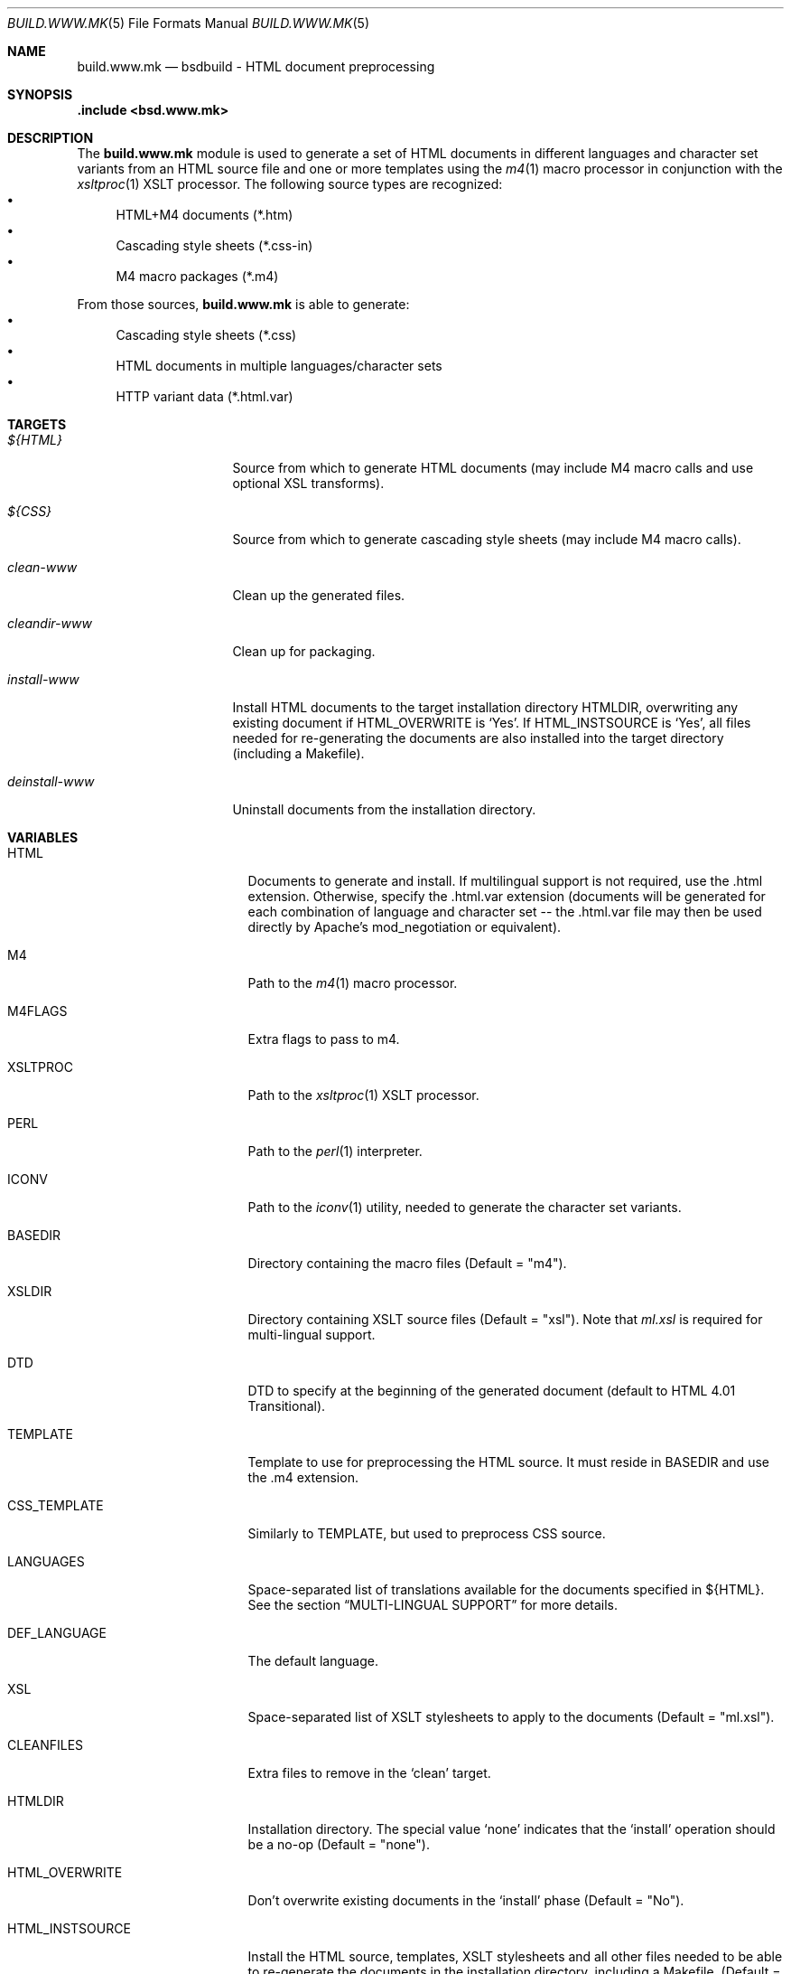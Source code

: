.\"
.\" Copyright (c) 2008-2015 Hypertriton, Inc. <http://www.hypertriton.com/>
.\" All rights reserved.
.\"
.\" Redistribution and use in source and binary forms, with or without
.\" modification, are permitted provided that the following conditions
.\" are met:
.\" 1. Redistributions of source code must retain the above copyright
.\"    notice, this list of conditions and the following disclaimer.
.\" 2. Redistributions in binary form must reproduce the above copyright
.\"    notice, this list of conditions and the following disclaimer in the
.\"    documentation and/or other materials provided with the distribution.
.\"
.\" THIS SOFTWARE IS PROVIDED BY THE DEVELOPERS ``AS IS'' AND ANY EXPRESS OR
.\" IMPLIED WARRANTIES, INCLUDING, BUT NOT LIMITED TO, THE IMPLIED WARRANTIES
.\" OF MERCHANTABILITY AND FITNESS FOR A PARTICULAR PURPOSE ARE DISCLAIMED.
.\" IN NO EVENT SHALL THE DEVELOPERS BE LIABLE FOR ANY DIRECT, INDIRECT,
.\" INCIDENTAL, SPECIAL, EXEMPLARY, OR CONSEQUENTIAL DAMAGES (INCLUDING, BUT
.\" NOT LIMITED TO, PROCUREMENT OF SUBSTITUTE GOODS OR SERVICES; LOSS OF USE,
.\" DATA, OR PROFITS; OR BUSINESS INTERRUPTION) HOWEVER CAUSED AND ON ANY
.\" THEORY OF LIABILITY, WHETHER IN CONTRACT, STRICT LIABILITY, OR TORT
.\" (INCLUDING NEGLIGENCE OR OTHERWISE) ARISING IN ANY WAY OUT OF THE USE OF
.\" THIS SOFTWARE, EVEN IF ADVISED OF THE POSSIBILITY OF SUCH DAMAGE.
.\"
.Dd July 18, 2007
.Dt BUILD.WWW.MK 5
.Os
.ds vT BSDBuild Reference
.ds oS BSDBuild 2.0
.Sh NAME
.Nm build.www.mk
.Nd bsdbuild - HTML document preprocessing
.Sh SYNOPSIS
.Fd .include <bsd.www.mk>
.Sh DESCRIPTION
The
.Nm
module is used to generate a set of HTML documents in different languages
and character set variants from an HTML source file and one or more templates
using the
.Xr m4 1
macro processor in conjunction with the
.Xr xsltproc 1
XSLT processor.
The following source types are recognized:
.Bl -bullet -compact
.It
HTML+M4 documents (*.htm)
.It
Cascading style sheets (*.css-in)
.It
M4 macro packages (*.m4)
.El
.Pp
From those sources,
.Nm
is able to generate:
.Bl -bullet -compact
.It
Cascading style sheets (*.css)
.It
HTML documents in multiple languages/character sets
.It
HTTP variant data (*.html.var)
.El
.Sh TARGETS
.Bl -tag -width "deinstall-www "
.It Ar ${HTML}
Source from which to generate HTML documents (may include M4 macro calls and
use optional XSL transforms).
.It Ar ${CSS}
Source from which to generate cascading style sheets (may include M4 macro
calls).
.It Ar clean-www
Clean up the generated files.
.It Ar cleandir-www
Clean up for packaging.
.It Ar install-www
Install HTML documents to the target installation directory
.Ev HTMLDIR ,
overwriting any existing document if
.Ev HTML_OVERWRITE
is
.Sq Yes .
If
.Ev HTML_INSTSOURCE
is
.Sq Yes ,
all files needed for re-generating the documents are also installed into the
target directory (including a Makefile).
.It Ar deinstall-www
Uninstall documents from the installation directory.
.El
.Sh VARIABLES
.Bl -tag -width "CONF_OVERWRITE "
.It Ev HTML
Documents to generate and install.
If multilingual support is not required, use the .html extension.
Otherwise, specify the .html.var extension (documents will be generated
for each combination of language and character set -- the .html.var file
may then be used directly by Apache's mod_negotiation or equivalent).
.It Ev M4
Path to the
.Xr m4 1
macro processor.
.It Ev M4FLAGS
Extra flags to pass to m4.
.It Ev XSLTPROC
Path to the
.Xr xsltproc 1
XSLT processor.
.It Ev PERL
Path to the
.Xr perl 1
interpreter.
.It Ev ICONV
Path to the
.Xr iconv 1
utility, needed to generate the character set variants.
.It Ev BASEDIR
Directory containing the macro files
(Default = "m4").
.It Ev XSLDIR
Directory containing XSLT source files
(Default = "xsl").
Note that
.Pa ml.xsl
is required for multi-lingual support.
.It Ev DTD
DTD to specify at the beginning of the generated document
(default to HTML 4.01 Transitional).
.It Ev TEMPLATE
Template to use for preprocessing the HTML source.
It must reside in
.Ev BASEDIR
and use the .m4 extension.
.It Ev CSS_TEMPLATE
Similarly to
.Ev TEMPLATE ,
but used to preprocess CSS source.
.It Ev LANGUAGES
Space-separated list of translations available for the documents specified
in ${HTML}.
See the section
.Dq MULTI-LINGUAL SUPPORT
for more details.
.It Ev DEF_LANGUAGE
The default language.
.It Ev XSL
Space-separated list of XSLT stylesheets to apply to the documents
(Default = "ml.xsl").
.It Ev CLEANFILES
Extra files to remove in the
.Sq clean
target.
.It Ev HTMLDIR
Installation directory.
The special value
.Sq none
indicates that the
.Sq install
operation should be a no-op
(Default = "none").
.It Ev HTML_OVERWRITE
Don't overwrite existing documents in the
.Sq install
phase
(Default = "No").
.It Ev HTML_INSTSOURCE
Install the HTML source, templates, XSLT stylesheets and all other files
needed to be able to re-generate the documents in the installation directory,
including a Makefile.
(Default = "Yes").
.El
.Sh MULTI-LINGUAL SUPPORT
The
.Ev LANGUAGES
variable specifies a list of languages in which the documents specified in
.Ev HTML
are available.
Since the
.Pa ml.xsl
XSLT stylesheet is applied by default, HTML documents (usually encoded in
UTF-8) can contain multiple translations in a single file.
Language-specific parts are separated using the
.Sq <ml>
tag, like so:
.Bd -literal
	<ml lang="en">Hello</ml>
	<ml lang="fr">Bonjour</ml>
.Ed
.Sh SEE ALSO
.Xr build.common.mk 5
.Sh HISTORY
.Nm
first appeared in BSDBuild 1.0.
.Pp
BSDBuild is based on the 4.4BSD build system.
